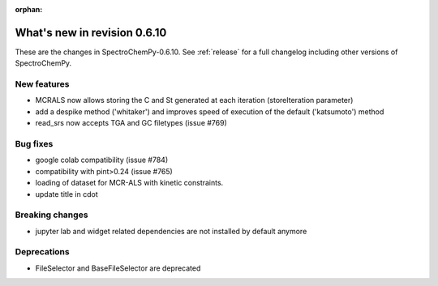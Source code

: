 :orphan:

What's new in revision 0.6.10
---------------------------------------------------------------------------------------

These are the changes in SpectroChemPy-0.6.10.
See :ref:`release` for a full changelog including other versions of SpectroChemPy.

New features
~~~~~~~~~~~~

* MCRALS now allows storing the C and St generated at each iteration (storeIteration parameter)
* add a despike method ('whitaker') and improves speed of execution of the default ('katsumoto') method
* read_srs now accepts TGA and GC filetypes (issue #769)

Bug fixes
~~~~~~~~~

* google colab compatibility (issue #784)
* compatibility with pint>0.24 (issue #765)
* loading of dataset for MCR-ALS with kinetic constraints.
* update title in cdot

Breaking changes
~~~~~~~~~~~~~~~~

* jupyter lab and widget related dependencies are not installed by default anymore

Deprecations
~~~~~~~~~~~~

* FileSelector and BaseFileSelector are deprecated
